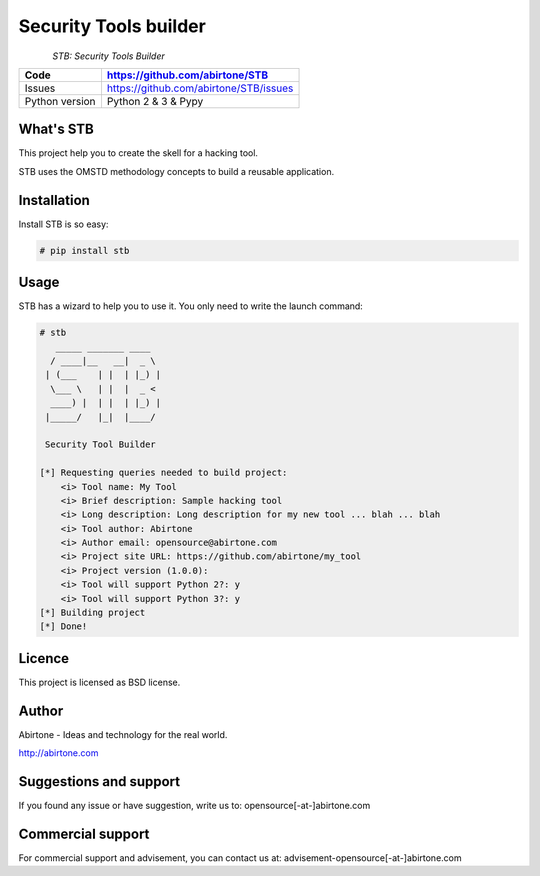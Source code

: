 .. Documentation master file, created by
   sphinx-quickstart on Wed Feb 11 01:21:33 2015.
   You can adapt this file completely to your liking, but it should at least
   contain the root `toctree` directive.

Security Tools builder
======================

.. figure:: https://raw.githubusercontent.com/abirtone/STB/master/stb_lib/doc/images/logo.png
    :align: left

*STB: Security Tools Builder*

============== =============================================
Code           https://github.com/abirtone/STB
============== =============================================
Issues         https://github.com/abirtone/STB/issues
Python version Python 2 & 3 & Pypy
============== =============================================


What's STB
----------

This project help you to create the skell for a hacking tool.

STB uses the OMSTD methodology concepts to build a reusable application.

Installation
------------

Install STB is so easy:

.. code-block:: bash

    # pip install stb


Usage
-----

STB has a wizard to help you to use it. You only need to write the launch command:

.. code-block:: bash

    # stb
       _____ _______ ____
      / ____|__   __|  _ \
     | (___    | |  | |_) |
      \___ \   | |  |  _ <
      ____) |  | |  | |_) |
     |_____/   |_|  |____/

     Security Tool Builder

    [*] Requesting queries needed to build project:
        <i> Tool name: My Tool
        <i> Brief description: Sample hacking tool
        <i> Long description: Long description for my new tool ... blah ... blah
        <i> Tool author: Abirtone
        <i> Author email: opensource@abirtone.com
        <i> Project site URL: https://github.com/abirtone/my_tool
        <i> Project version (1.0.0):
        <i> Tool will support Python 2?: y
        <i> Tool will support Python 3?: y
    [*] Building project
    [*] Done!

Licence
-------

This project is licensed as BSD license.

Author
------

Abirtone - Ideas and technology for the real world.

http://abirtone.com

Suggestions and support
-----------------------

If you found any issue or have suggestion, write us to: opensource[-at-]abirtone.com

Commercial support
------------------

For commercial support and advisement, you can contact us at: advisement-opensource[-at-]abirtone.com